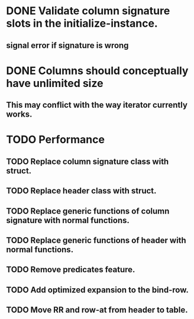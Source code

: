 * DONE Validate column signature slots in the initialize-instance.
  CLOSED: [2019-03-10 nie 16:52]
** signal error if signature is wrong
* DONE Columns should conceptually have unlimited size
  CLOSED: [2021-11-08 pon 08:28]
** This may conflict with the way iterator currently works.
* TODO Performance
** TODO Replace column signature class with struct.
** TODO Replace header class with struct.
** TODO Replace generic functions of column signature with normal functions.
** TODO Replace generic functions of header with normal functions.
** TODO Remove predicates feature.
** TODO Add optimized expansion to the bind-row.
** TODO Move RR and row-at from header to table.
